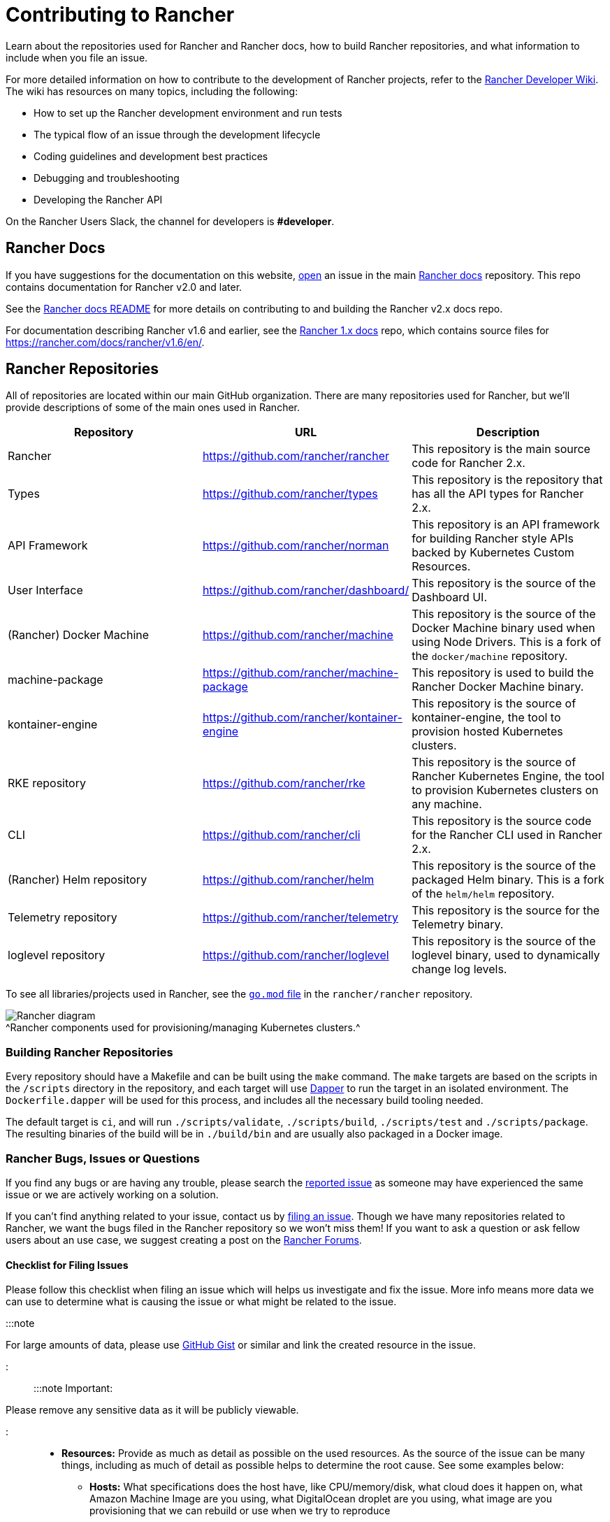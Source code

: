 = Contributing to Rancher

+++<head>++++++<link rel="canonical" href="https://ranchermanager.docs.rancher.com/contribute-to-rancher">++++++</link>++++++</head>+++

Learn about the repositories used for Rancher and Rancher docs, how to build Rancher repositories, and what information to include when you file an issue.

For more detailed information on how to contribute to the development of Rancher projects, refer to the https://github.com/rancher/rancher/wiki[Rancher Developer Wiki]. The wiki has resources on many topics, including the following:

* How to set up the Rancher development environment and run tests
* The typical flow of an issue through the development lifecycle
* Coding guidelines and development best practices
* Debugging and troubleshooting
* Developing the Rancher API

On the Rancher Users Slack, the channel for developers is *#developer*.

== Rancher Docs

If you have suggestions for the documentation on this website, https://github.com/rancher/rancher-docs/issues/new/choose[open] an issue in the main https://github.com/rancher/rancher-docs[Rancher docs] repository. This repo contains documentation for Rancher v2.0 and later.

See the https://github.com/rancher/rancher-docs#readme[Rancher docs README] for more details on contributing to and building the Rancher v2.x docs repo.

For documentation describing Rancher v1.6 and earlier, see the https://github.com/rancher/rancher.github.io[Rancher 1.x docs] repo, which contains source files for https://rancher.com/docs/rancher/v1.6/en/.

== Rancher Repositories

All of repositories are located within our main GitHub organization. There are many repositories used for Rancher, but we'll provide descriptions of some of the main ones used in Rancher.

|===
| Repository | URL | Description

| Rancher
| https://github.com/rancher/rancher
| This repository is the main source code for Rancher 2.x.

| Types
| https://github.com/rancher/types
| This repository is the repository that has all the API types for Rancher 2.x.

| API Framework
| https://github.com/rancher/norman
| This repository is an API framework for building Rancher style APIs backed by Kubernetes Custom Resources.

| User Interface
| https://github.com/rancher/dashboard/
| This repository is the source of the Dashboard UI.

| (Rancher) Docker Machine
| https://github.com/rancher/machine
| This repository is the source of the Docker Machine binary used when using Node Drivers. This is a fork of the `docker/machine` repository.

| machine-package
| https://github.com/rancher/machine-package
| This repository is used to build the Rancher Docker Machine binary.

| kontainer-engine
| https://github.com/rancher/kontainer-engine
| This repository is the source of kontainer-engine, the tool to provision hosted Kubernetes clusters.

| RKE repository
| https://github.com/rancher/rke
| This repository is the source of Rancher Kubernetes Engine, the tool to provision Kubernetes clusters on any machine.

| CLI
| https://github.com/rancher/cli
| This repository is the source code for the Rancher CLI used in Rancher 2.x.

| (Rancher) Helm repository
| https://github.com/rancher/helm
| This repository is the source of the packaged Helm binary. This is a fork of the `helm/helm` repository.

| Telemetry repository
| https://github.com/rancher/telemetry
| This repository is the source for the Telemetry binary.

| loglevel repository
| https://github.com/rancher/loglevel
| This repository is the source of the loglevel binary, used to dynamically change log levels.
|===

To see all libraries/projects used in Rancher, see the https://github.com/rancher/rancher/blob/master/go.mod[`go.mod` file] in the `rancher/rancher` repository.

image:/img/ranchercomponentsdiagram-2.6.svg[Rancher diagram] +
^Rancher components used for provisioning/managing Kubernetes clusters.^

=== Building Rancher Repositories

Every repository should have a Makefile and can be built using the `make` command. The `make` targets are based on the scripts in the `/scripts` directory in the repository, and each target will use https://github.com/rancher/dapper[Dapper] to run the target in an isolated environment. The `Dockerfile.dapper` will be used for this process, and includes all the necessary build tooling needed.

The default target is `ci`, and will run `./scripts/validate`, `./scripts/build`, `./scripts/test` and `./scripts/package`. The resulting binaries of the build will be in `./build/bin` and are usually also packaged in a Docker image.

=== Rancher Bugs, Issues or Questions

If you find any bugs or are having any trouble, please search the https://github.com/rancher/rancher/issues[reported issue] as someone may have experienced the same issue or we are actively working on a solution.

If you can't find anything related to your issue, contact us by https://github.com/rancher/rancher/issues/new[filing an issue]. Though we have many repositories related to Rancher, we want the bugs filed in the Rancher repository so we won't miss them! If you want to ask a question or ask fellow users about an use case, we suggest creating a post on the https://forums.rancher.com[Rancher Forums].

==== Checklist for Filing Issues

Please follow this checklist when filing an issue which will helps us investigate and fix the issue. More info means more data we can use to determine what is causing the issue or what might be related to the issue.

:::note

For large amounts of data, please use https://gist.github.com/[GitHub Gist] or similar and link the created resource in the issue.

:::

:::note Important:

Please remove any sensitive data as it will be publicly viewable.

:::

* *Resources:* Provide as much as detail as possible on the used resources. As the source of the issue can be many things, including as much of detail as possible helps to determine the root cause. See some examples below:
 ** *Hosts:* What specifications does the host have, like CPU/memory/disk, what cloud does it happen on, what Amazon Machine Image are you using, what DigitalOcean droplet are you using, what image are you provisioning that we can rebuild or use when we try to reproduce
 ** *Operating System:* What operating system are you using? Providing specifics helps here like the output of `cat /etc/os-release` for exact OS release and `uname -r` for exact kernel used
 ** *Docker:* What Docker version are you using, how did you install it? Most of the details of Docker can be found by supplying output of `docker version` and `docker info`
 ** *Environment:* Are you in a proxy environment, are you using recognized CA/self signed certificates, are you using an external loadbalancer
 ** *Rancher:* What version of Rancher are you using, this can be found on the bottom left of the UI or be retrieved from the image tag you are running on the host
 ** *Clusters:* What kind of cluster did you create, how did you create it, what did you specify when you were creating it
* *Steps to reproduce the issue:* Provide as much detail on how you got into the reported situation. This helps the person to reproduce the situation you are in.
 ** Provide manual steps or automation scripts used to get from a newly created setup to the situation you reported.
* *Logs:* Provide data/logs from the used resources.
 ** Rancher
  *** Docker install

+
----
  docker logs \
  --timestamps \
  $(docker ps | grep -E "rancher/rancher:|rancher/rancher " | awk '{ print $1 }')
----
  *** Kubernetes install using `kubectl`

+
:::note
+
Make sure you configured the correct kubeconfig (for example, `export KUBECONFIG=$PWD/kube_config_cluster.yml` if Rancher is installed on a Kubernetes cluster) or are using the embedded kubectl via the UI.
+
:::
+
----
  kubectl -n cattle-system \
  logs \
  -l app=rancher \
  --timestamps=true
----
  *** Docker install using `docker` on each of the nodes in the RKE cluster

+
----
  docker logs \
  --timestamps \
  $(docker ps | grep -E "rancher/rancher@|rancher_rancher" | awk '{ print $1 }')
----
  *** Kubernetes Install with RKE Add-On

+
:::note
+
Make sure you configured the correct kubeconfig (for example, `export KUBECONFIG=$PWD/kube_config_cluster.yml` if the Rancher server is installed on a Kubernetes cluster) or are using the embedded kubectl via the UI.
+
:::
+
----
  kubectl -n cattle-system \
  logs \
  --timestamps=true \
  -f $(kubectl --kubeconfig $KUBECONFIG get pods -n cattle-system -o json | jq -r '.items[] | select(.spec.containers[].name="cattle-server") | .metadata.name')
----
 ** System logging (these might not all exist, depending on operating system)
  *** `/var/log/messages`
  *** `/var/log/syslog`
  *** `/var/log/kern.log`
 ** Docker daemon logging (these might not all exist, depending on operating system)
  *** `/var/log/docker.log`
* *Metrics:* If you are experiencing performance issues, please provide as much of data (files or screenshots) of metrics which can help determining what is going on. If you have an issue related to a machine, it helps to supply output of `top`, `free -m`, `df` which shows processes/memory/disk usage.
